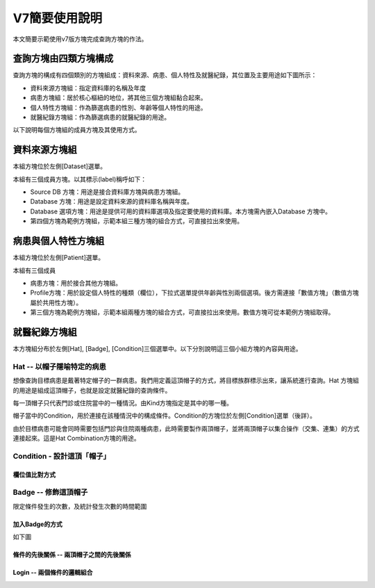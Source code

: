 
.. _h7b5b2c282e7167028205d1969691d52:

V7簡要使用說明
##############

本文簡要示範使用v7版方塊完成查詢方塊的作法。

.. _h106d6a60386b4471802c17574203f54:

查詢方塊由四類方塊構成
**********************

查詢方塊的構成有四個類別的方塊組成：資料來源、病患、個人特性及就醫紀錄，其位置及主要用途如下圖所示：

\ |IMG1|\ 

* 資料來源方塊組：指定資料庫的名稱及年度

* 病患方塊組：居於核心樞紐的地位，將其他三個方塊組黏合起來。

* 個人特性方塊組：作為篩選病患的性別、年齡等個人特性的用途。

* 就醫紀錄方塊組：作為篩選病患的就醫紀錄的用途。

以下說明每個方塊組的成員方塊及其使用方式。

.. _h68017771fa7c85ef23567fe7b5a:

資料來源方塊組
**************

本組方塊位於左側[Dataset]選單。

\ |IMG2|\ 

本組有三個成員方塊。以其標示(label)稱呼如下：

* Source DB 方塊：用途是接合資料庫方塊與病患方塊組。

* Database 方塊：用途是設定資料來源的資料庫名稱與年度。

* Database 選項方塊：用途是提供可用的資料庫選項及指定要使用的資料庫。本方塊需內嵌入Database 方塊中。

* 第四個方塊為範例方塊組，示範本組三種方塊的組合方式，可直接拉出來使用。

.. _hd7b751276e3b5a272340277219674:

病患與個人特性方塊組
********************

本組方塊位於左側[Patient]選單。

\ |IMG3|\ 

本組有三個成員

* 病患方塊：用於接合其他方塊組。

* Profile方塊：用於設定個人特性的種類（欄位），下拉式選單提供年齡與性別兩個選項。後方需連接「數值方塊」（數值方塊屬於共用性方塊）。

* 第三個方塊為範例方塊組，示範本組兩種方塊的組合方式，可直接拉出來使用。數值方塊可從本範例方塊組取得。

.. _h2c1d74277104e41780968148427e:




.. _h68017771fa7c85ef23567fe7b5a:

就醫紀錄方塊組
**************

本方塊組分布於左側[Hat], [Badge], [Condition]三個選單中。以下分別說明這三個小組方塊的內容與用途。

.. _h1f6297237184c3e3d63a1c21277e5f:

Hat -- 以帽子隱喻特定的病患
===========================

想像查詢目標病患是戴著特定帽子的一群病患。我們用定義這頂帽子的方式，將目標族群標示出來，讓系統進行查詢。Hat 方塊組的用途是組成這頂帽子，也就是設定就醫紀錄的查詢條件。

每一頂帽子只代表門診或住院當中的一種情況。由Kind方塊指定是其中的哪一種。

帽子當中的Condition，用於連接在該種情況中的構成條件。Condition的方塊位於左側[Condition]選單（後詳）。

由於目標病患可能會同時需要包括門診與住院兩種病患，此時需要製作兩頂帽子，並將兩頂帽子以集合操作（交集、連集）的方式連接起來。這是Hat Combination方塊的用途。

\ |IMG4|\ 

.. _h4a6163432a7355a5cd32667c221c7c:

Condition - 設計這頂「帽子」
============================

\ |IMG5|\ 

.. _h68017771fa7c85ef23567fe7b5a:

欄位值比對方式
--------------

\ |IMG6|\ 

\ |IMG7|\ 

.. _h74955164b4769607f6f72333d661876:

Badge -- 修飾這頂帽子
=====================

限定條件發生的次數，及統計發生次數的時間範圍

\ |IMG8|\ 

.. _h5468869351668735c105d7d5a7f46:

加入Badge的方式
---------------

如下圖

\ |IMG9|\ 

.. _h55119325c94f1d532f4f74b411b13:

條件的先後關係 -- 兩頂帽子之間的先後關係
----------------------------------------

\ |IMG10|\ 

.. _h3242d5d5b1c2c4a542a7b4f2820774c:

Login -- 兩個條件的邏輯組合
---------------------------

\ |IMG11|\ 

\ |IMG12|\ 

\ |IMG13|\ 

\ |IMG14|\ 

.. bottom of content

.. |IMG1| image:: static/簡要使用說明_1.png
   :height: 440 px
   :width: 697 px

.. |IMG2| image:: static/簡要使用說明_2.png
   :height: 318 px
   :width: 668 px

.. |IMG3| image:: static/簡要使用說明_3.png
   :height: 432 px
   :width: 580 px

.. |IMG4| image:: static/簡要使用說明_4.png
   :height: 538 px
   :width: 605 px

.. |IMG5| image:: static/簡要使用說明_5.png
   :height: 296 px
   :width: 296 px

.. |IMG6| image:: static/簡要使用說明_6.png
   :height: 220 px
   :width: 492 px

.. |IMG7| image:: static/簡要使用說明_7.png
   :height: 113 px
   :width: 622 px

.. |IMG8| image:: static/簡要使用說明_8.png
   :height: 140 px
   :width: 697 px

.. |IMG9| image:: static/簡要使用說明_9.png
   :height: 228 px
   :width: 697 px

.. |IMG10| image:: static/簡要使用說明_10.png
   :height: 300 px
   :width: 616 px

.. |IMG11| image:: static/簡要使用說明_11.png
   :height: 80 px
   :width: 234 px

.. |IMG12| image:: static/簡要使用說明_12.png
   :height: 72 px
   :width: 581 px

.. |IMG13| image:: static/簡要使用說明_13.png
   :height: 72 px
   :width: 574 px

.. |IMG14| image:: static/簡要使用說明_14.png
   :height: 138 px
   :width: 473 px
